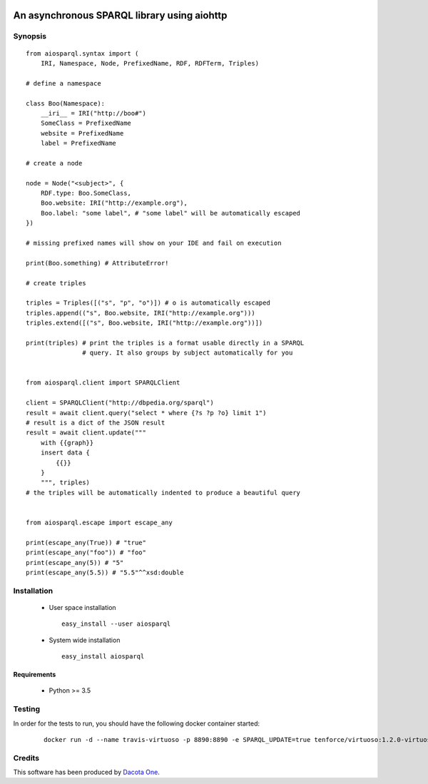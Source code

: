 .. image:: https://img.shields.io/badge/License-Apache%202.0-blue.svg
   :target: https://opensource.org/licenses/Apache-2.0
   :alt: License

.. image:: https://travis-ci.org/aio-libs/aiosparql.svg?branch=master
   :target: https://travis-ci.org/aio-libs/aiosparql
   :alt: Build Status

.. image:: https://codecov.io/gh/aio-libs/aiosparql/branch/master/graph/badge.svg
   :target: https://codecov.io/gh/aio-libs/aiosparql
   :alt: Code Coverage


An asynchronous SPARQL library using aiohttp
============================================

Synopsis
--------

::

   from aiosparql.syntax import (
       IRI, Namespace, Node, PrefixedName, RDF, RDFTerm, Triples)

   # define a namespace

   class Boo(Namespace):
       __iri__ = IRI("http://boo#")
       SomeClass = PrefixedName
       website = PrefixedName
       label = PrefixedName

   # create a node

   node = Node("<subject>", {
       RDF.type: Boo.SomeClass,
       Boo.website: IRI("http://example.org"),
       Boo.label: "some label", # "some label" will be automatically escaped
   })

   # missing prefixed names will show on your IDE and fail on execution

   print(Boo.something) # AttributeError!

   # create triples

   triples = Triples([("s", "p", "o")]) # o is automatically escaped
   triples.append(("s", Boo.website, IRI("http://example.org")))
   triples.extend([("s", Boo.website, IRI("http://example.org"))])

   print(triples) # print the triples is a format usable directly in a SPARQL
                  # query. It also groups by subject automatically for you


   from aiosparql.client import SPARQLClient

   client = SPARQLClient("http://dbpedia.org/sparql")
   result = await client.query("select * where {?s ?p ?o} limit 1")
   # result is a dict of the JSON result
   result = await client.update("""
       with {{graph}}
       insert data {
           {{}}
       }
       """, triples)
   # the triples will be automatically indented to produce a beautiful query


   from aiosparql.escape import escape_any

   print(escape_any(True)) # "true"
   print(escape_any("foo")) # "foo"
   print(escape_any(5)) # "5"
   print(escape_any(5.5)) # "5.5"^^xsd:double

Installation
------------

 *  User space installation

    ::

       easy_install --user aiosparql

 *  System wide installation

    ::

       easy_install aiosparql


Requirements
^^^^^^^^^^^^

 *  Python >= 3.5
Testing
-------
In order for the tests to run, you should have the following docker container started:

   ::
   
      docker run -d --name travis-virtuoso -p 8890:8890 -e SPARQL_UPDATE=true tenforce/virtuoso:1.2.0-virtuoso7.2.2

Credits
-------

This software has been produced by `Dacota One <http://www.dacota.one/>`_.
